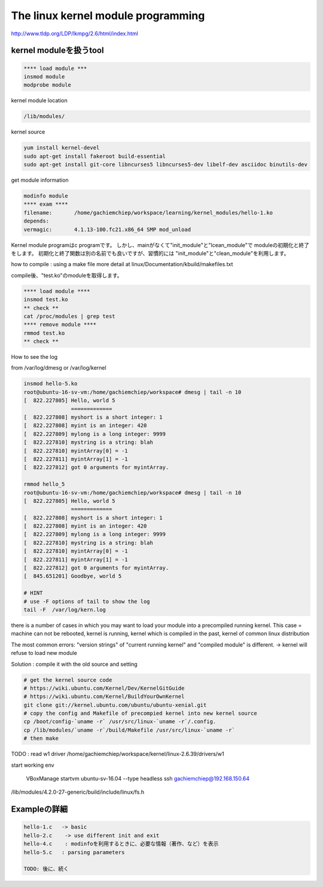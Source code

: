 The linux kernel module programming
======================================

http://www.tldp.org/LDP/lkmpg/2.6/html/index.html



kernel moduleを扱うtool
------------------------

.. code-block:: html

    **** load module ***
    insmod module
    modprobe module

kernel module location

.. code-block:: html

        /lib/modules/

kernel source

.. code-block:: html

    yum install kernel-devel
    sudo apt-get install fakeroot build-essential
    sudo apt-get install git-core libncurses5 libncurses5-dev libelf-dev asciidoc binutils-dev

get module information

.. code-block:: html

    modinfo module
    **** exam ****
    filename:       /home/gachiemchiep/workspace/learning/kernel_modules/hello-1.ko
    depends:
    vermagic:       4.1.13-100.fc21.x86_64 SMP mod_unload

Kernel module programはc programです。
しかし、mainがなくて"init_module"と"lcean_module"で
moduleの初期化と終了をします。
初期化と終了関数は別の名前でも良いですが、習慣的には
"init_module"と"clean_module"を利用します。

how to compile : using a make file
more detail at  linux/Documentation/kbuild/makefiles.txt

compile後、"test.ko"のmoduleを取得します。

.. code-block:: html

    **** load module ****
    insmod test.ko
    ** check **
    cat /proc/modules | grep test
    **** remove module ****
    rmmod test.ko
    ** check **

How to see the log

from /var/log/dmesg or /var/log/kernel

.. code-block:: html

    insmod hello-5.ko
    root@ubuntu-16-sv-vm:/home/gachiemchiep/workspace# dmesg | tail -n 10
    [  822.227805] Hello, world 5
                   =============
    [  822.227808] myshort is a short integer: 1
    [  822.227808] myint is an integer: 420
    [  822.227809] mylong is a long integer: 9999
    [  822.227810] mystring is a string: blah
    [  822.227810] myintArray[0] = -1
    [  822.227811] myintArray[1] = -1
    [  822.227812] got 0 arguments for myintArray.

    rmmod hello_5
    root@ubuntu-16-sv-vm:/home/gachiemchiep/workspace# dmesg | tail -n 10
    [  822.227805] Hello, world 5
                   =============
    [  822.227808] myshort is a short integer: 1
    [  822.227808] myint is an integer: 420
    [  822.227809] mylong is a long integer: 9999
    [  822.227810] mystring is a string: blah
    [  822.227810] myintArray[0] = -1
    [  822.227811] myintArray[1] = -1
    [  822.227812] got 0 arguments for myintArray.
    [  845.651201] Goodbye, world 5

    # HINT
    # use -F options of tail to show the log
    tail -F  /var/log/kern.log

there is a number of cases in which you may want to load your module into a precompiled running kernel.
This case = machine can not be rebooted, kernel is running, kernel which is compiled in the past,
kernel of common linux distribution

The most common errors:  "version strings" of "current running kernel" and "compiled module" is different.
-> kernel will refuse to load new module

Solution : compile it with the old source and setting

.. code-block:: html

    # get the kernel source code
    # https://wiki.ubuntu.com/Kernel/Dev/KernelGitGuide
    # https://wiki.ubuntu.com/Kernel/BuildYourOwnKernel
    git clone git://kernel.ubuntu.com/ubuntu/ubuntu-xenial.git
    # copy the config and Makefile of precompied kernel into new kernel source
    cp /boot/config-`uname -r` /usr/src/linux-`uname -r`/.config.
    cp /lib/modules/`uname -r`/build/Makefile /usr/src/linux-`uname -r`
    # then make

TODO : read w1 driver
/home/gachiemchiep/workspace/kernel/linux-2.6.39/drivers/w1

start working env

    VBoxManage startvm ubuntu-sv-16.04 --type headless
    ssh gachiemchiep@192.168.150.64

/lib/modules/4.2.0-27-generic/build/include/linux/fs.h


Exampleの詳細
----------------

.. code-block:: html

    hello-1.c   -> basic
    hello-2.c    -> use different init and exit
    hello-4.c    : modinfoを利用するときに、必要な情報（著作、など）を表示
    hello-5.c   : parsing parameters

    TODO: 後に、続く